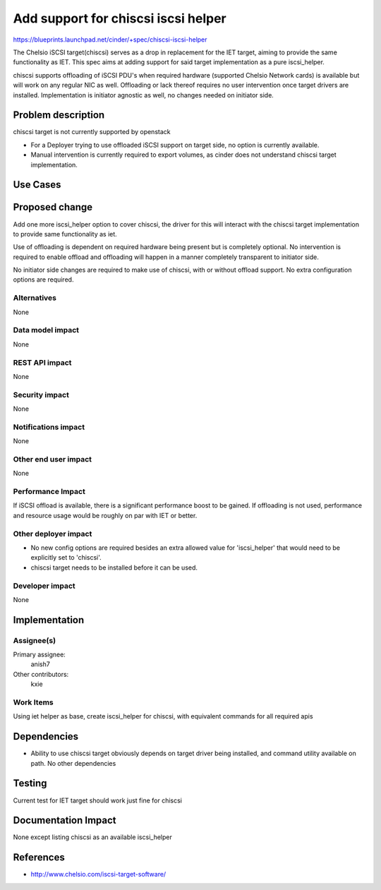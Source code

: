 ..
 This work is licensed under a Creative Commons Attribution 3.0 Unported
 License.

 http://creativecommons.org/licenses/by/3.0/legalcode

=====================================
 Add support for chiscsi iscsi helper
=====================================

https://blueprints.launchpad.net/cinder/+spec/chiscsi-iscsi-helper

The Chelsio iSCSI target(chiscsi) serves as a drop in replacement for the IET
target, aiming to provide the same functionality as IET. This spec aims at
adding support for said target implementation as a pure iscsi_helper.

chiscsi supports offloading of iSCSI PDU's when required hardware (supported
Chelsio Network cards) is available but will work on any regular NIC as well.
Offloading or lack thereof requires no user intervention once target drivers
are installed. Implementation is initiator agnostic as well, no changes needed
on initiator side.

Problem description
===================

chiscsi target is not currently supported by openstack

* For a Deployer trying to use offloaded iSCSI support on target side, no
  option is currently available.
* Manual intervention is currently required to export volumes, as cinder does
  not understand chiscsi target implementation.

Use Cases
=========

Proposed change
===============

Add one more iscsi_helper option to cover chiscsi, the driver for this will
interact with the chiscsi target implementation to provide same functionality
as iet.

Use of offloading is dependent on required hardware being present but is
completely optional. No intervention is required to enable offload and
offloading will happen in a manner completely transparent to initiator side.

No initiator side changes are required to make use of chiscsi, with or without
offload support. No extra configuration options are required.

Alternatives
------------

None

Data model impact
-----------------

None

REST API impact
---------------

None

Security impact
---------------

None

Notifications impact
--------------------

None

Other end user impact
---------------------

None

Performance Impact
------------------

If iSCSI offload is available, there is a significant performance boost to be
gained. If offloading is not used, performance and resource usage would be
roughly on par with IET or better.

Other deployer impact
---------------------

* No new config options are required besides an extra allowed value for
  'iscsi_helper' that would need to be explicitly set to 'chiscsi'.
* chiscsi target needs to be installed before it can be used.

Developer impact
----------------

None

Implementation
==============

Assignee(s)
-----------

Primary assignee:
  anish7

Other contributors:
  kxie

Work Items
----------

Using iet helper as base, create iscsi_helper for chiscsi, with equivalent
commands for all required apis


Dependencies
============

* Ability to use chiscsi target obviously depends on target driver being
  installed, and command utility available on path. No other dependencies

Testing
=======

Current test for IET target should work just fine for chiscsi

Documentation Impact
====================

None except listing chiscsi as an available iscsi_helper

References
==========

* http://www.chelsio.com/iscsi-target-software/
